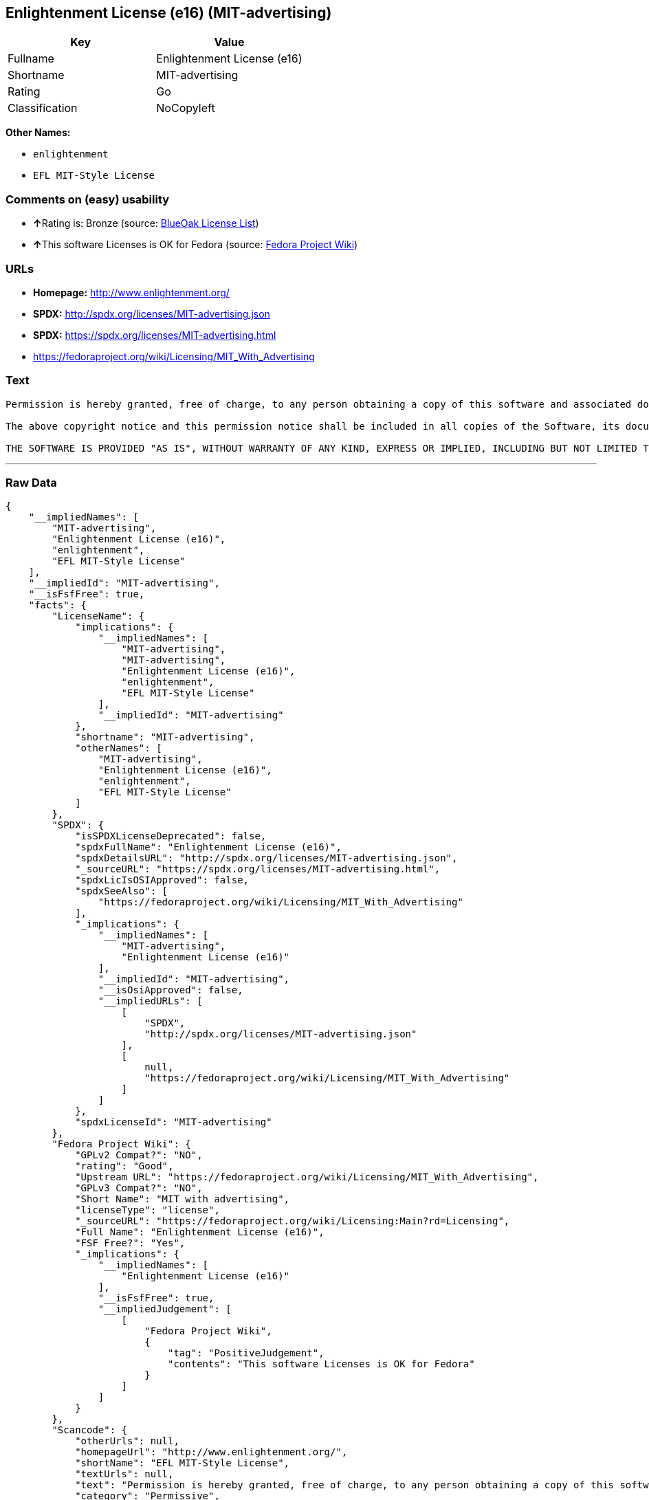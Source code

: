 == Enlightenment License (e16) (MIT-advertising)

[cols=",",options="header",]
|===
|Key |Value
|Fullname |Enlightenment License (e16)
|Shortname |MIT-advertising
|Rating |Go
|Classification |NoCopyleft
|===

*Other Names:*

* `+enlightenment+`
* `+EFL MIT-Style License+`

=== Comments on (easy) usability

* **↑**Rating is: Bronze (source:
https://blueoakcouncil.org/list[BlueOak License List])
* **↑**This software Licenses is OK for Fedora (source:
https://fedoraproject.org/wiki/Licensing:Main?rd=Licensing[Fedora
Project Wiki])

=== URLs

* *Homepage:* http://www.enlightenment.org/
* *SPDX:* http://spdx.org/licenses/MIT-advertising.json
* *SPDX:* https://spdx.org/licenses/MIT-advertising.html
* https://fedoraproject.org/wiki/Licensing/MIT_With_Advertising

=== Text

....
Permission is hereby granted, free of charge, to any person obtaining a copy of this software and associated documentation files (the "Software"), to deal in the Software without restriction, including without limitation the rights to use, copy, modify, merge, publish, distribute, sublicense, and/or sell copies of the Software, and to permit persons to whom the Software is furnished to do so, subject to the following conditions:

The above copyright notice and this permission notice shall be included in all copies of the Software, its documentation and marketing & publicity materials, and acknowledgment shall be given in the documentation, materials and software packages that this Software was used.

THE SOFTWARE IS PROVIDED "AS IS", WITHOUT WARRANTY OF ANY KIND, EXPRESS OR IMPLIED, INCLUDING BUT NOT LIMITED TO THE WARRANTIES OF MERCHANTABILITY, FITNESS FOR A PARTICULAR PURPOSE AND NONINFRINGEMENT. IN NO EVENT SHALL THE AUTHORS BE LIABLE FOR ANY CLAIM, DAMAGES OR OTHER LIABILITY, WHETHER IN AN ACTION OF CONTRACT, TORT OR OTHERWISE, ARISING FROM, OUT OF OR IN CONNECTION WITH THE SOFTWARE OR THE USE OR OTHER DEALINGS IN THE SOFTWARE.
....

'''''

=== Raw Data

....
{
    "__impliedNames": [
        "MIT-advertising",
        "Enlightenment License (e16)",
        "enlightenment",
        "EFL MIT-Style License"
    ],
    "__impliedId": "MIT-advertising",
    "__isFsfFree": true,
    "facts": {
        "LicenseName": {
            "implications": {
                "__impliedNames": [
                    "MIT-advertising",
                    "MIT-advertising",
                    "Enlightenment License (e16)",
                    "enlightenment",
                    "EFL MIT-Style License"
                ],
                "__impliedId": "MIT-advertising"
            },
            "shortname": "MIT-advertising",
            "otherNames": [
                "MIT-advertising",
                "Enlightenment License (e16)",
                "enlightenment",
                "EFL MIT-Style License"
            ]
        },
        "SPDX": {
            "isSPDXLicenseDeprecated": false,
            "spdxFullName": "Enlightenment License (e16)",
            "spdxDetailsURL": "http://spdx.org/licenses/MIT-advertising.json",
            "_sourceURL": "https://spdx.org/licenses/MIT-advertising.html",
            "spdxLicIsOSIApproved": false,
            "spdxSeeAlso": [
                "https://fedoraproject.org/wiki/Licensing/MIT_With_Advertising"
            ],
            "_implications": {
                "__impliedNames": [
                    "MIT-advertising",
                    "Enlightenment License (e16)"
                ],
                "__impliedId": "MIT-advertising",
                "__isOsiApproved": false,
                "__impliedURLs": [
                    [
                        "SPDX",
                        "http://spdx.org/licenses/MIT-advertising.json"
                    ],
                    [
                        null,
                        "https://fedoraproject.org/wiki/Licensing/MIT_With_Advertising"
                    ]
                ]
            },
            "spdxLicenseId": "MIT-advertising"
        },
        "Fedora Project Wiki": {
            "GPLv2 Compat?": "NO",
            "rating": "Good",
            "Upstream URL": "https://fedoraproject.org/wiki/Licensing/MIT_With_Advertising",
            "GPLv3 Compat?": "NO",
            "Short Name": "MIT with advertising",
            "licenseType": "license",
            "_sourceURL": "https://fedoraproject.org/wiki/Licensing:Main?rd=Licensing",
            "Full Name": "Enlightenment License (e16)",
            "FSF Free?": "Yes",
            "_implications": {
                "__impliedNames": [
                    "Enlightenment License (e16)"
                ],
                "__isFsfFree": true,
                "__impliedJudgement": [
                    [
                        "Fedora Project Wiki",
                        {
                            "tag": "PositiveJudgement",
                            "contents": "This software Licenses is OK for Fedora"
                        }
                    ]
                ]
            }
        },
        "Scancode": {
            "otherUrls": null,
            "homepageUrl": "http://www.enlightenment.org/",
            "shortName": "EFL MIT-Style License",
            "textUrls": null,
            "text": "Permission is hereby granted, free of charge, to any person obtaining a copy of this software and associated documentation files (the \"Software\"), to deal in the Software without restriction, including without limitation the rights to use, copy, modify, merge, publish, distribute, sublicense, and/or sell copies of the Software, and to permit persons to whom the Software is furnished to do so, subject to the following conditions:\n\nThe above copyright notice and this permission notice shall be included in all copies of the Software, its documentation and marketing & publicity materials, and acknowledgment shall be given in the documentation, materials and software packages that this Software was used.\n\nTHE SOFTWARE IS PROVIDED \"AS IS\", WITHOUT WARRANTY OF ANY KIND, EXPRESS OR IMPLIED, INCLUDING BUT NOT LIMITED TO THE WARRANTIES OF MERCHANTABILITY, FITNESS FOR A PARTICULAR PURPOSE AND NONINFRINGEMENT. IN NO EVENT SHALL THE AUTHORS BE LIABLE FOR ANY CLAIM, DAMAGES OR OTHER LIABILITY, WHETHER IN AN ACTION OF CONTRACT, TORT OR OTHERWISE, ARISING FROM, OUT OF OR IN CONNECTION WITH THE SOFTWARE OR THE USE OR OTHER DEALINGS IN THE SOFTWARE.\n",
            "category": "Permissive",
            "osiUrl": null,
            "owner": "Enlightenment",
            "_sourceURL": "https://github.com/nexB/scancode-toolkit/blob/develop/src/licensedcode/data/licenses/enlightenment.yml",
            "key": "enlightenment",
            "name": "Enlightenment (EFL) MIT-Style License",
            "spdxId": "MIT-advertising",
            "_implications": {
                "__impliedNames": [
                    "enlightenment",
                    "EFL MIT-Style License",
                    "MIT-advertising"
                ],
                "__impliedId": "MIT-advertising",
                "__impliedCopyleft": [
                    [
                        "Scancode",
                        "NoCopyleft"
                    ]
                ],
                "__calculatedCopyleft": "NoCopyleft",
                "__impliedText": "Permission is hereby granted, free of charge, to any person obtaining a copy of this software and associated documentation files (the \"Software\"), to deal in the Software without restriction, including without limitation the rights to use, copy, modify, merge, publish, distribute, sublicense, and/or sell copies of the Software, and to permit persons to whom the Software is furnished to do so, subject to the following conditions:\n\nThe above copyright notice and this permission notice shall be included in all copies of the Software, its documentation and marketing & publicity materials, and acknowledgment shall be given in the documentation, materials and software packages that this Software was used.\n\nTHE SOFTWARE IS PROVIDED \"AS IS\", WITHOUT WARRANTY OF ANY KIND, EXPRESS OR IMPLIED, INCLUDING BUT NOT LIMITED TO THE WARRANTIES OF MERCHANTABILITY, FITNESS FOR A PARTICULAR PURPOSE AND NONINFRINGEMENT. IN NO EVENT SHALL THE AUTHORS BE LIABLE FOR ANY CLAIM, DAMAGES OR OTHER LIABILITY, WHETHER IN AN ACTION OF CONTRACT, TORT OR OTHERWISE, ARISING FROM, OUT OF OR IN CONNECTION WITH THE SOFTWARE OR THE USE OR OTHER DEALINGS IN THE SOFTWARE.\n",
                "__impliedURLs": [
                    [
                        "Homepage",
                        "http://www.enlightenment.org/"
                    ]
                ]
            }
        },
        "BlueOak License List": {
            "BlueOakRating": "Bronze",
            "url": "https://spdx.org/licenses/MIT-advertising.html",
            "isPermissive": true,
            "_sourceURL": "https://blueoakcouncil.org/list",
            "name": "Enlightenment License (e16)",
            "id": "MIT-advertising",
            "_implications": {
                "__impliedNames": [
                    "MIT-advertising"
                ],
                "__impliedJudgement": [
                    [
                        "BlueOak License List",
                        {
                            "tag": "PositiveJudgement",
                            "contents": "Rating is: Bronze"
                        }
                    ]
                ],
                "__impliedCopyleft": [
                    [
                        "BlueOak License List",
                        "NoCopyleft"
                    ]
                ],
                "__calculatedCopyleft": "NoCopyleft",
                "__impliedURLs": [
                    [
                        "SPDX",
                        "https://spdx.org/licenses/MIT-advertising.html"
                    ]
                ]
            }
        }
    },
    "__impliedJudgement": [
        [
            "BlueOak License List",
            {
                "tag": "PositiveJudgement",
                "contents": "Rating is: Bronze"
            }
        ],
        [
            "Fedora Project Wiki",
            {
                "tag": "PositiveJudgement",
                "contents": "This software Licenses is OK for Fedora"
            }
        ]
    ],
    "__impliedCopyleft": [
        [
            "BlueOak License List",
            "NoCopyleft"
        ],
        [
            "Scancode",
            "NoCopyleft"
        ]
    ],
    "__calculatedCopyleft": "NoCopyleft",
    "__isOsiApproved": false,
    "__impliedText": "Permission is hereby granted, free of charge, to any person obtaining a copy of this software and associated documentation files (the \"Software\"), to deal in the Software without restriction, including without limitation the rights to use, copy, modify, merge, publish, distribute, sublicense, and/or sell copies of the Software, and to permit persons to whom the Software is furnished to do so, subject to the following conditions:\n\nThe above copyright notice and this permission notice shall be included in all copies of the Software, its documentation and marketing & publicity materials, and acknowledgment shall be given in the documentation, materials and software packages that this Software was used.\n\nTHE SOFTWARE IS PROVIDED \"AS IS\", WITHOUT WARRANTY OF ANY KIND, EXPRESS OR IMPLIED, INCLUDING BUT NOT LIMITED TO THE WARRANTIES OF MERCHANTABILITY, FITNESS FOR A PARTICULAR PURPOSE AND NONINFRINGEMENT. IN NO EVENT SHALL THE AUTHORS BE LIABLE FOR ANY CLAIM, DAMAGES OR OTHER LIABILITY, WHETHER IN AN ACTION OF CONTRACT, TORT OR OTHERWISE, ARISING FROM, OUT OF OR IN CONNECTION WITH THE SOFTWARE OR THE USE OR OTHER DEALINGS IN THE SOFTWARE.\n",
    "__impliedURLs": [
        [
            "SPDX",
            "http://spdx.org/licenses/MIT-advertising.json"
        ],
        [
            null,
            "https://fedoraproject.org/wiki/Licensing/MIT_With_Advertising"
        ],
        [
            "SPDX",
            "https://spdx.org/licenses/MIT-advertising.html"
        ],
        [
            "Homepage",
            "http://www.enlightenment.org/"
        ]
    ]
}
....